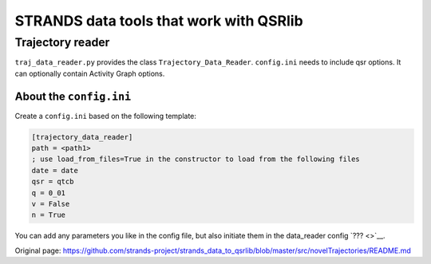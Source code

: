 STRANDS data tools that work with QSRlib
========================================

Trajectory reader
~~~~~~~~~~~~~~~~~

``traj_data_reader.py`` provides the class ``Trajectory_Data_Reader``.
``config.ini`` needs to include qsr options. It can optionally contain
Activity Graph options.

About the ``config.ini``
^^^^^^^^^^^^^^^^^^^^^^^^

Create a ``config.ini`` based on the following template:

.. code:: ini

    [trajectory_data_reader]
    path = <path1>
    ; use load_from_files=True in the constructor to load from the following files
    date = date
    qsr = qtcb
    q = 0_01
    v = False
    n = True

You can add any parameters you like in the config file, but also
initiate them in the data\_reader config `??? <>`__.


Original page: https://github.com/strands-project/strands_data_to_qsrlib/blob/master/src/novelTrajectories/README.md